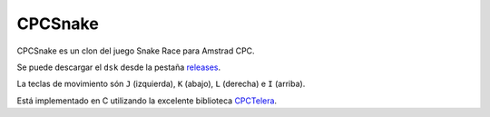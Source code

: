 CPCSnake
========

CPCSnake es un clon del juego Snake Race para Amstrad CPC.

Se puede descargar el ``dsk`` desde la pestaña `releases
<https://github.com/patxoca/cpcsnake/releases/>`_.

.. image:: doc/source/img/screenshot_01.png
   :align: center

.. image:: doc/source/img/screenshot_02.png
   :align: center

.. image:: doc/source/img/screenshot_03.png
   :align: center


La teclas de movimiento són ``J`` (izquierda), ``K`` (abajo), ``L``
(derecha) e ``I`` (arriba).


Está implementado en C utilizando la excelente biblioteca `CPCTelera
<https://github.com/lronaldo/cpctelera/>`_.
